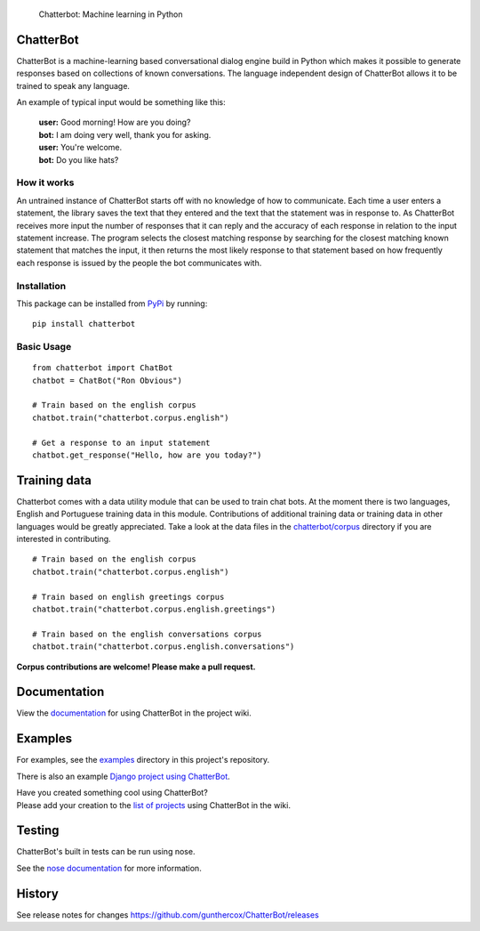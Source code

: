 .. figure:: http://i.imgur.com/b3SCmGT.png
   :alt: Chatterbot: Machine learning in Python

   Chatterbot: Machine learning in Python

ChatterBot
==========

ChatterBot is a machine-learning based conversational dialog engine
build in Python which makes it possible to generate responses based on
collections of known conversations. The language independent design of
ChatterBot allows it to be trained to speak any language.

|Package Version| |Requirements Status| |Build Status| |Documentation
Status| |Coverage Status| |Code Climate|

An example of typical input would be something like this:

    | **user:** Good morning! How are you doing?
    | **bot:** I am doing very well, thank you for asking.
    | **user:** You're welcome.
    | **bot:** Do you like hats?

How it works
------------

An untrained instance of ChatterBot starts off with no knowledge of how
to communicate. Each time a user enters a statement, the library saves
the text that they entered and the text that the statement was in
response to. As ChatterBot receives more input the number of responses
that it can reply and the accuracy of each response in relation to the
input statement increase. The program selects the closest matching
response by searching for the closest matching known statement that
matches the input, it then returns the most likely response to that
statement based on how frequently each response is issued by the people
the bot communicates with.

Installation
------------

This package can be installed from
`PyPi <https://pypi.python.org/pypi/ChatterBot>`__ by running:

::

    pip install chatterbot

Basic Usage
-----------

::

    from chatterbot import ChatBot
    chatbot = ChatBot("Ron Obvious")

    # Train based on the english corpus
    chatbot.train("chatterbot.corpus.english")

    # Get a response to an input statement
    chatbot.get_response("Hello, how are you today?")

Training data
=============

Chatterbot comes with a data utility module that can be used to train
chat bots. At the moment there is two languages, English and Portuguese
training data in this module. Contributions of additional training data
or training data in other languages would be greatly appreciated. Take a
look at the data files in the
`chatterbot/corpus <https://github.com/gunthercox/ChatterBot/tree/master/chatterbot/corpus>`__
directory if you are interested in contributing.

::

    # Train based on the english corpus
    chatbot.train("chatterbot.corpus.english")

    # Train based on english greetings corpus
    chatbot.train("chatterbot.corpus.english.greetings")

    # Train based on the english conversations corpus
    chatbot.train("chatterbot.corpus.english.conversations")

**Corpus contributions are welcome! Please make a pull request.**

Documentation
=============

View the
`documentation <https://github.com/gunthercox/ChatterBot/wiki/>`__ for
using ChatterBot in the project wiki.

Examples
========

For examples, see the
`examples <https://github.com/gunthercox/ChatterBot/tree/master/examples>`__
directory in this project's repository.

There is also an example `Django project using
ChatterBot <https://github.com/gunthercox/django_chatterbot>`__.

| Have you created something cool using ChatterBot?
| Please add your creation to the `list of
  projects <https://github.com/gunthercox/ChatterBot/wiki/ChatterBot-Showcase>`__
  using ChatterBot in the wiki.

Testing
=======

ChatterBot's built in tests can be run using nose.

See the `nose documentation <https://nose.readthedocs.org/en/latest/>`__
for more information.

History
=======

See release notes for changes
https://github.com/gunthercox/ChatterBot/releases

.. |Package Version| image:: https://img.shields.io/pypi/v/chatterbot.svg
   :target: https://pypi.python.org/pypi/chatterbot/
.. |Requirements Status| image:: https://requires.io/github/gunthercox/ChatterBot/requirements.svg?branch=master
   :target: https://requires.io/github/gunthercox/ChatterBot/requirements/?branch=master
.. |Build Status| image:: https://travis-ci.org/gunthercox/ChatterBot.svg?branch=master
   :target: https://travis-ci.org/gunthercox/ChatterBot
.. |Documentation Status| image:: https://readthedocs.org/projects/chatterbot/badge/?version=latest
   :target: http://chatterbot.readthedocs.io/en/latest/?badge=latest
.. |Coverage Status| image:: https://img.shields.io/coveralls/gunthercox/ChatterBot.svg
   :target: https://coveralls.io/r/gunthercox/ChatterBot
.. |Code Climate| image:: https://codeclimate.com/github/gunthercox/ChatterBot/badges/gpa.svg
   :target: https://codeclimate.com/github/gunthercox/ChatterBot


